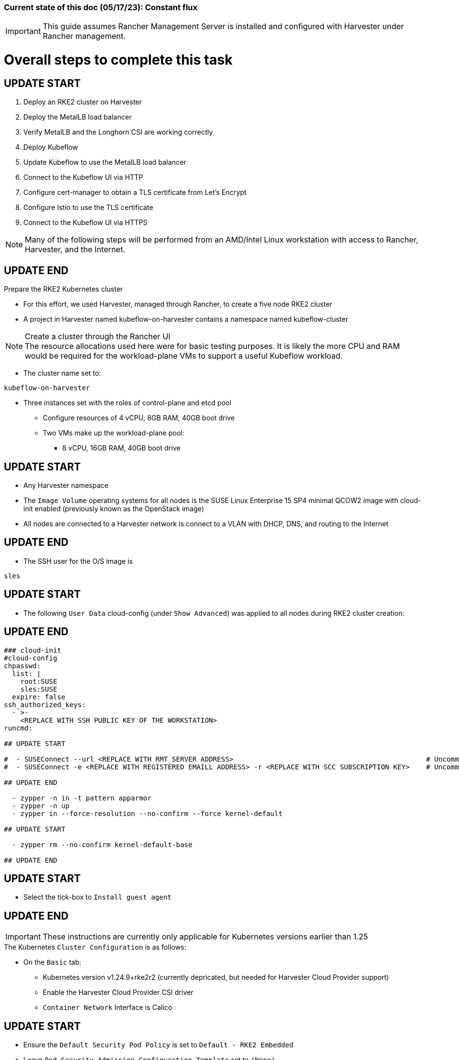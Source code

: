 ### Current state of this doc (05/17/23): Constant flux


IMPORTANT: This guide assumes Rancher Management Server is installed and configured with Harvester under Rancher management.



# Overall steps to complete this task

## UPDATE START

. Deploy an RKE2 cluster on Harvester
. Deploy the MetalLB load balancer
. Verify MetalLB and the Longhorn CSI are working correctly
. Deploy Kubeflow
. Update Kubeflow to use the MetalLB load balancer
. Connect to the Kubeflow UI via HTTP
. Configure cert-manager to obtain a TLS certificate from Let's Encrypt
. Configure Istio to use the TLS certificate
. Connect to the Kubeflow UI via HTTPS

NOTE: Many of the following steps will be performed from an AMD/Intel Linux workstation with access to Rancher, Harvester, and the Internet.


## UPDATE END

.Prepare the RKE2 Kubernetes cluster
* For this effort, we used Harvester, managed through Rancher, to create a five node RKE2 cluster
* A project in Harvester named kubeflow-on-harvester contains a namespace named kubeflow-cluster

.Create a cluster through the Rancher UI

NOTE: The resource allocations used here were for basic testing purposes. It is likely the more CPU and RAM would be required for the workload-plane VMs to support a useful Kubeflow workload.

* The cluster name set to: 
```sh
kubeflow-on-harvester
```
* Three instances set with the roles of control-plane and etcd pool
** Configure resources of 4 vCPU, 8GB RAM, 40GB boot drive
** Two VMs make up the workload-plane pool:
*** 8 vCPU, 16GB RAM, 40GB boot drive

## UPDATE START

* Any Harvester namespace
* The `Image Volume` operating systems for all nodes is the SUSE Linux Enterprise 15 SP4 minimal QCOW2 image with cloud-init enabled (previously known as the OpenStack image)
* All nodes are connected to a Harvester network is connect to a VLAN with DHCP, DNS, and routing to the Internet

## UPDATE END

* The SSH user for the O/S image is 
```sh
sles
```


## UPDATE START


* The following `User Data` cloud-config (under `Show Advanced`) was applied to all nodes during RKE2 cluster creation:

## UPDATE END

```sh
### cloud-init
#cloud-config
chpasswd:
  list: |
    root:SUSE
    sles:SUSE
  expire: false
ssh_authorized_keys:
  - >-
    <REPLACE WITH SSH PUBLIC KEY OF THE WORKSTATION>
runcmd:

## UPDATE START

#  - SUSEConnect --url <REPLACE WITH RMT SERVER ADDRESS>                                               # Uncomment if an RMT server is available
#  - SUSEConnect -e <REPLACE WITH REGISTERED EMAILL ADDRESS> -r <REPLACE WITH SCC SUBSCRIPTION KEY>    # Uncomment if using an SCC subscription key

## UPDATE END

  - zypper -n in -t pattern apparmor
  - zypper -n up
  - zypper in --force-resolution --no-confirm --force kernel-default

## UPDATE START

  - zypper rm --no-confirm kernel-default-base

## UPDATE END

```

## UPDATE START

* Select the tick-box to `Install guest agent`

## UPDATE END


IMPORTANT: These instructions are currently only applicable for Kubernetes versions earlier than 1.25

.The Kubernetes `Cluster Configuration` is as follows:
* On the `Basic` tab:
** Kubernetes version v1.24.9+rke2r2 (currently depricated, but needed for Harvester Cloud Provider support)
** Enable the Harvester Cloud Provider CSI driver
** `Container Network` Interface is Calico

## UPDATE START

** Ensure the `Default Security Pod Policy` is set to `Default - RKE2 Embedded`
** Leave `Pod Security Admission Configuration Template` set to `(None)`

## UPDATE END

* (Ignore this line, it is needed to fix bullet points below)
** Disable the `Nginx Ingress` controller under `System Services`

* On the `Labels and Annotations` tab:

** Apply a cluster label where they key is `platform` and the value is `kubeflow` 
* Click `Create`

.Verify and reboot the RKE2 nodes
* After the cluster has been created, SSH to each node as the user `sles`
** Verify that the `kernel-default` kernel has been installed and `kernel-default-base` kernel has been removed: 
```sh
sudo zypper se kernel-default
```

** If needed, remove the `kernel-default-base` kernel with: 
```sh

## UPDATE START

sudo zypper rm --no-confirm kernel-default-base

## UPDATE END

```

* Verify that all operating system software has been patched to the latest update: 
```sh
sudo zypper up
```

* Reboot each node, in turn to enable the kernel-default kernel

## UPDATE START

```sh
sudo reboot
```

## UPDATE END



## After the RKE2 cluster has been created, gather the KUBECONFIG data from the Rancher Management server and provide it to a workstation with kubectl and helm installed

## Deploy MetalLB

NOTE: The instructions described below include a section for `Testing MetalLB` after deployment. This can be omitted as both MetalLB and the Harvester CSI will be tested in a later step.

* Use these instructions to deploy MetalLB on the RKE2 cluster: https://gist.github.com/alexarnoldy/24dd06d8c4291d04c5d7065b520bcb15

## Test MetalLB and the Havester (Longhorn) CSI

* Set this variable with the target namespace: 
```sh
NAMESPACE="kubeflow"
```

* Create the namespace: 
```sh
kubectl create namespace ${NAMESPACE}
```

* Create the manifest for an nginx pod, PVC, and load balancer service:

```sh
cat <<EOF> nginx-metallb-test.yaml 
apiVersion: apps/v1
kind: Deployment
metadata:
  name: nginx
  namespace: ${NAMESPACE}
spec:
  selector:
    matchLabels:
      app: nginx
  template:
    metadata:
      labels:
        app: nginx
    spec:
      containers:
      - name: nginx
        image: nginx:1
        ports:
        - name: http
          containerPort: 80
        volumeMounts:
        - mountPath: /mnt/test-vol
          name: test-vol
      volumes:
      - name: test-vol
        persistentVolumeClaim:
          claimName: nginx-pvc


---
kind: PersistentVolumeClaim
apiVersion: v1
metadata:
  name: nginx-pvc
  namespace: ${NAMESPACE}
spec:
  accessModes:
    - ReadWriteOnce
  resources:
    requests:
      storage: 1Gi


---
apiVersion: v1
kind: Service
metadata:
  name: nginx
  namespace: ${NAMESPACE}
spec:
  ports:
  - name: http
    port: 8080
    protocol: TCP
    targetPort: 80
  selector:
    app: nginx
  type: LoadBalancer
EOF
```

* Create the pod, service, and the PVC: 
```sh
kubectl apply -f nginx-metallb-test.yaml
```

* Verify the pod is "Running", the `harvester` StorageClass is the `(default)`, the persistentvolumeclaim is "Bound", and the service has an "EXTERNAL-IP": 
```sh
kubectl get pod,sc,pvc,svc -n ${NAMESPACE}
```
* Verify that the service is reachable through the load balancer IP address from outside the cluster:

```sh
IPAddr=$(kubectl get svc -n ${NAMESPACE} | grep -w nginx | awk '{print$4":"$5}' | awk -F: '{print$1":"$2}')
curl http://${IPAddr} | grep "Thank you"
```

** An HTML encoded output should display the phrase "Thank you for using nginx."

* Verify that the volume is mounted in the test pod: 

```sh
TEST_POD=$(kubectl get pods -n ${NAMESPACE} | awk '/nginx/ {print$1}')
kubectl exec -it ${TEST_POD} -n ${NAMESPACE} -- mount | grep test-vol
```
** The output should show that the volume is mounted at the location `/mnt/test-vol` 

* When finished with testing, delete the pod and service: 
```sh
kubectl delete -f nginx-metallb-test.yaml

## UPDATE START

sleep 5
kubectl delete namespace ${NAMESPACE}

## UPDATE END

```




////
===== Enable Istio

NOTE: This guide assumes Istio was not installed when the RKE2 cluster was instantiated. 

NOTE: Installing Istio through the Rancher App Catalog requires that Rancher Monitoring be installed first.

.Install Rancher Montoring via the Rancher Manager UI
* From the "Cluster Managment" GLOBAL APP, select "Explore" on the target RKE2 cluster
* Select "Cluster Tools", then click on "Install" for `Monitoring`
* Select the appropriate version of the Rancher chart (the latest was used for this guide)
* Install into the "System" project
* Click `Next`
* Accept the default settings on the next page
* Click `Install`
* The installation will open a terminal window in the bottom section of the Rancher Manager UI
* Keep that terminal window open until it completes with an output that includes: `SUCCESS: helm upgrade --install=true ...`

.Install Istio via the Rancher Manager UI
* From the "Cluster Managment" GLOBAL APP, select "Explore" on the target RKE2 cluster
* Select "Cluster Tools", then click on "Install" for `Istio`
* Select the appropriate version of the Rancher chart (the latest was used for this guide)
* Install into the "System" project
* Select `Customize Helm options before install`
* Click `Next`
* Accept the default Components on the next page
* Click `Edit YAML`
** In the YAML file, change ingressGateways.type to `LoadBalancer`
* Click `Install`
* The installation will open a terminal window in the bottom section of the Rancher Manager UI
* Keep that terminal window open until it completes with an output that includes: `SUCCESS: helm install --namespace=istio-system ...`
////

////
** (Optionally) Provide an IP address that is assigned to MetalLB but not in use
////

////
******Don't think this is a very good test at this point******

* Use kubectl on the workstation CLI to Validate the istio-ingressgateway has received an IP address: `kubectl get svc -A | egrep --color 'EXTERNAL-IP|LoadBalancer'`
** (Optionally) Validate an external connection to an internal Istio service: 
*** Use the curl command to connect to a few of the *PORT(S)* listed for the istio-ingressgateway, i.e. `

----
kubectl get svc -n istio-system istio-ingressgateway | awk '{print$5}'
curl http://{$IPADDR}:15020
----

*** At least one of the ports should return "404 page not found"
////


## UPDATE START

## Prepare to Install Kubeflow

## UPDATE END


NOTE: The instructions for installing Kubeflow can be found at: `https://github.com/kubeflow/manifests#installation`

.Install kustomize on the Linux workstation:

IMPORTANT: At the time of writing, Kubeflow requires kustomize version 5.0.0 or higher


## UPDATE START

.Install kustomize 5.0.0 or higher

## UPDATE END

* Find the lastest release of kustomize at https://github.com/kubernetes-sigs/kustomize/releases/
* Adjust this variable for the appropriate release: `VERSION="v5.0.0"`
*** Use the following commands to download and install kustomize for a Linux AMD/Intel workstation:

```sh
wget https://github.com/kubernetes-sigs/kustomize/releases/download/kustomize%2F${VERSION}/kustomize_${VERSION}_linux_amd64.tar.gz
tar xvfz kustomize_${VERSION}_linux_amd64.tar.gz
sudo mv kustomize /usr/bin
```

## Install Kubeflow
NOTE: The remainder of the procedure will require installing Kubeflow according to the instructions on the Kubeflow GitHub site, then returning to this document to enable TLS for HTTPS connections to the Kubeflow Dashboard.


## UPDATE START

* Clone the repository at https://github.com/kubeflow/manifests, change into the manifests directory, then follow the instructions to either install all of the Kubeflow components with a single command, or install individual components

NOTE: The remainder of this procedure has only been tested with an full installation (E.i. https://github.com/kubeflow/manifests#install-with-a-single-command)

## UPDATE END


## Enable TLS (HTTPS) on Kubeflow

## UPDATE START - (The procedure to create a TLS certificate and add it to the Istio gateway has been removed) - ## UPDATE END


////
* Follow the instructions at `https://gist.github.com/alexarnoldy/e84216fa969f849e79ffbcf766e92ffc` to create an applicatoin TLS certificate and private key
** Be sure to use these variables, while following this procudure:

```sh
export APP="kubeflow"
export APP_K8S_NAMESPACE="istio-system"
export APP_SERVICE_NAME="istio-ingressgateway"
export SECRET_NAME="kubeflow-tls"
```
.After the TLS secret has been created, add the required TLS information to Istio:

* Edit the `istio-ingressgateway` gateway: 

```sh
kubectl edit gateway -n istio-system istio-ingressgateway 
```

* Add this information at the bottom of the manifest, after the "host" HTTP information:

```sh
    tls:
      httpsRedirect: true
  - hosts:
    - '*'
    port:
      name: https
      number: 443
      protocol: HTTPS
    tls:
      credentialName: kubeflow-lb-tls
      mode: SIMPLE
```
* The `spec` section of the manifest should resemble:

----
spec:
  selector:
    app: istio-ingressgateway
    istio: ingressgateway
  servers:
  - hosts:
    - '*'
    port:
      name: http
      number: 80
      protocol: HTTP
  - hosts:
    - '*'
    port:
      name: https
      number: 443
      protocol: HTTPS
    tls:
      credentialName: kubeflow-lb-tls
      mode: SIMPLE
----

NOTE: The `credentialName` must match the TLS secret created earlier.
////


## UPDATE START

## Patch the `istio-ingressgateway` service to change the service type to LoadBalancer:

## UPDATE END

* Verify the current service type:

```sh
kubectl -n istio-system get svc istio-ingressgateway -o jsonpath='{.spec.type}' ; echo ""
```

* Patch the service to change the type to LoadBalancer:

```sh
kubectl -n istio-system patch svc istio-ingressgateway -p '{"spec": {"type": "LoadBalancer"}}'
```

* Verify the service is a type of `LoadBalancer`and gather the IP address:
```sh
kubectl -n istio-system get svc istio-ingressgateway
```

## UPDATE START


## Use a browser to connect with HTTP (not HTTPS) to Kubeflow UI 

* The screen should redirect to dex and offer a login prompt
* Login with the credentials: 
`Email address`

```sh
user@example.com
```

`Password`
```sh
12341234
```

IMPORTANT: Proceed to the next section only after being able to log into the Kubeflow UI

## Configure cert-manager to manage certificates from Let's Encrypt, using Route 53 DNS records

NOTE: cert-manager can manage certificates from any public DNS provider. See the cert-manager documentation at https://cert-manager.io/docs/configuration/acme/ for more information.

NOTE: An AWS user with appropriate IAM policies and API access keys is needed for cert-manager to access the Route53 DNS records. See the cert-manager documentation at https://cert-manager.io/docs/configuration/acme/dns01/route53/ for more information.

.Create a cert-manager Issuer for Let's Encrypt:
* Set these variables:
```sh
# aws_access_key_id and aws_secret_access_key for the configured AWS user:
export AWS_ACCESS_KEY_ID=""
export AWS_SECRET_ACCESS_KEY=""
export AWS_REGION="" # E.g. "us-west-2"
export DNSZONE="" # E.g. "suse.com"
export FQDN="" # E.g. "kubeflow.suse.com"
export EMAIL_ADDR="" # valid email address for the Let's Encrypt certificate

```

NOTE: When initially creating the cert-manager Issuer, ensure the `server: https://acme-staging-v02...` line is uncommented and the `server: https://acme-v02...` line is commented out. After verifying that the certicate can be issued correctly, we will reverse this to obtain the valid, production certificate.

* Create the cert-manager Issuer file:
```sh
cat <<EOF> letsencrypt-issuer.yaml
apiVersion: cert-manager.io/v1
kind: Issuer
metadata:
  name: letsencrypt-issuer
  namespace: istio-system
spec:
  acme:
    email: ${EMAIL_ADDR}
    server: https://acme-staging-v02.api.letsencrypt.org/directory # Use this line to test the process of issuing a certificate to avoid the Let's Encrypt production rate limits
#    server: https://acme-v02.api.letsencrypt.org/directory # Use this line after the certificate issues correctly
    privateKeySecretRef:
      name: letsencrypt-issuer-priv-key # K8s secret that will contain the private key for this, specific issuer
    solvers:
    - selector:
        dnsZones: 
          - "${DNSZONE}"
      dns01:
        route53:
          region: ${AWS_REGION}
          accessKeyID: ${AWS_ACCESS_KEY_ID}
          secretAccessKeySecretRef:
            name: route53-credentials-secret
            key: secret-access-key
EOF
```

* Create the Kubernetes secret containing the aws_secret_access_key for the AWS user:
```sh
kubectl create -n istio-system secret generic route53-credentials-secret --from-literal=secret-access-key=${AWS_SECRET_ACCESS_KEY}```

* Verify the contents of the secret:
```sh
kubectl get -n istio-system secret route53-credentials-secret -o jsonpath={.data.secret-access-key} | base64 -d; echo ""
```

## Update OIDC to allow the Let's Encrypt DNS01 challenge:

* From inside the Kubeflow `manifests` directory (i.e. the base directory from the cloned https://github.com/kubeflow/manifests repository), update the oidc-authservice params.env file:

```sh
sed -i 's/SKIP_AUTH_URI=\/dex/SKIP_AUTH_URI=\/dex \/.well-known/' common/oidc-authservice/base/params.env
```

* Verify the update to the file:
```sh
cat common/oidc-authservice/base/params.env
```

* Update the running oidc-authservice instance:
```sh
kustomize build common/oidc-authservice/base | kubectl apply -f -
```

* Verify the hostname for the certificate resolves correctly:
```sh
getent hosts ${FQDN}
```

* Create the cert-manager Certificate resource file:
```sh
cat <<EOF> kubeflow-certificate.yaml 
apiVersion: cert-manager.io/v1
kind: Certificate
metadata:
  name: kubeflow-certificate
  namespace: istio-system
spec: 
  secretName: kubeflow-certificate-secret # Kubernetes secret that will contain the tls.key and tls.crt of the new cert
  commonName: ${FQDN}
  dnsNames:
    - ${FQDN}
  issuerRef:
    name: letsencrypt-issuer
    kind: Issuer
EOF
```

* Verify the Certificate resource file:
```sh
cat kubeflow-certificate.yaml
```

* Create the Certificate resource:
```sh
kubectl apply -f kubeflow-certificate.yaml
```

* Check the status of the certificate:
```sh
kubectl get -n istio-system certificate
```

NOTE: The certificate can take up to three minutes to be issued, as indicated by the `READY` status becoming `True`


* If needed, check the progress of the certificate:
```sh
kubectl describe -n istio-system certificate kubeflow-certificate
```

IMPORTANT: If the certificate seems to be taking a long time to be issued, review the cert-manager logs for clues. Common errors are related to DNS resolution, credentials, and IAM policies. Keep checking back for the status of the certificate since it will likely keep working in the background. 

* If needed, review the cert-manager logs:
```sh
kubectl logs -n cert-manager -l app=cert-manager
```

IMPORTANT: Proceed to the next section only after the certificate shows a `READY` status of `True` 

## Update the gateway to use TLS with the cert

## Use a browser to connect with HTTPS to Kubeflow UI 

NOTE: Since the certificate was issued by the Let's Encrypt Staging servers, it will cause an error in the browser that it is untrusted. 

* Click the lock icon in the browser's URL pane, then continue selecting appropriate options until you are able to review the connection certificate. It should say that the certificate was issued by Let's Encrypt (Staging)

* The screen should redirect to dex and offer a login prompt

* After ready becomes true (about 3 minutes):  
** change issuer from staging to prod 
** delete the secret containing the cert and key
** recreate the cert


## UPDATE END

////
NOTE: MetalLB is configured to provide a Virtual IP address to `istio-ingressgateway`. However, as described at this page (https://github.com/kubeflow/manifests#nodeport--loadbalancer--ingress), TLS must be configured first. After TLS has been configured, the `istio-ingressgateway` service in the `istio-system` namespace can be edited to change the service type from `ClusterIP` to `LoadBalancer`.
////

